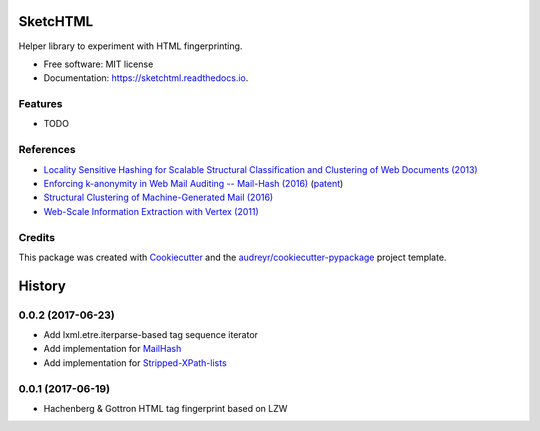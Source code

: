 =========
SketcHTML
=========


.. image:: https://img.shields.io/pypi/v/sketchtml.svg
        :target: https://pypi.python.org/pypi/sketchtml

.. image:: https://img.shields.io/travis/redapple/sketchtml.svg
        :target: https://travis-ci.org/redapple/sketchtml

.. image:: https://readthedocs.org/projects/sketchtml/badge/?version=latest
        :target: https://sketchtml.readthedocs.io/en/latest/?badge=latest
        :alt: Documentation Status

.. image:: https://pyup.io/repos/github/redapple/sketchtml/shield.svg
     :target: https://pyup.io/repos/github/redapple/sketchtml/
     :alt: Updates


Helper library to experiment with HTML fingerprinting.


* Free software: MIT license
* Documentation: https://sketchtml.readthedocs.io.


Features
--------

* TODO

References
----------

* `Locality Sensitive Hashing for Scalable Structural Classification and Clustering of Web Documents (2013)
  <https://www.researchgate.net/publication/256004161_Locality_Sensitive_Hashing_for_Scalable_Structural_Classification_and_Clustering_of_Web_Documents>`__
* `Enforcing k-anonymity in Web Mail Auditing -- Mail-Hash (2016) <http://dl.acm.org/citation.cfm?id=2835803>`__
  (`patent <http://www.freepatentsonline.com/y2017/0169251.html>`__)
* `Structural Clustering of Machine-Generated Mail (2016) <http://dl.acm.org/citation.cfm?id=2983350>`__
* `Web-Scale Information Extraction with Vertex (2011) <http://dl.acm.org/citation.cfm?id=2005642>`__

Credits
---------

This package was created with Cookiecutter_ and the `audreyr/cookiecutter-pypackage`_ project template.

.. _Cookiecutter: https://github.com/audreyr/cookiecutter
.. _`audreyr/cookiecutter-pypackage`: https://github.com/audreyr/cookiecutter-pypackage



=======
History
=======

0.0.2 (2017-06-23)
------------------

* Add lxml.etre.iterparse-based tag sequence iterator
* Add implementation for `MailHash`_
* Add implementation for `Stripped-XPath-lists`_

.. _MailHash: http://dl.acm.org/citation.cfm?id=2835803
.. _Stripped-XPath-lists: http://dl.acm.org/citation.cfm?id=2983350


0.0.1 (2017-06-19)
------------------

* Hachenberg & Gottron HTML tag fingerprint based on LZW


